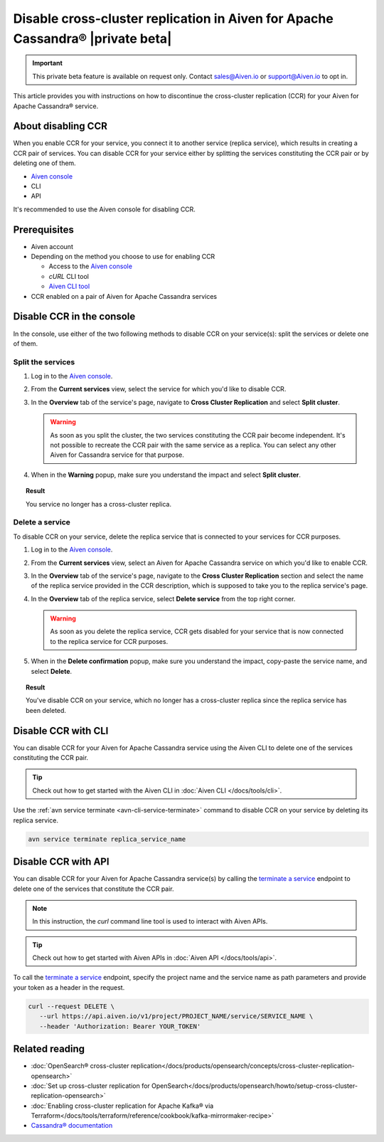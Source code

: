 Disable cross-cluster replication in Aiven for Apache Cassandra® |private beta|
===============================================================================

.. important::

   This private beta feature is available on request only. Contact sales@Aiven.io or support@Aiven.io to opt in. 

This article provides you with instructions on how to discontinue the cross-cluster replication (CCR) for your Aiven for Apache Cassandra® service.

About disabling CCR
-------------------

When you enable CCR for your service, you connect it to another service (replica service), which results in creating a CCR pair of services. You can disable CCR for your service either by splitting the services constituting the CCR pair or by deleting one of them.

* `Aiven console <https://console.aiven.io/>`_
* CLI
* API

It's recommended to use the Aiven console for disabling CCR.

Prerequisites
-------------

* Aiven account
* Depending on the method you choose to use for enabling CCR

  * Access to the `Aiven console <https://console.aiven.io/>`_
  * `cURL` CLI tool
  * `Aiven CLI tool <https://github.com/aiven/aiven-client>`_

* CCR enabled on a pair of Aiven for Apache Cassandra services

Disable CCR in the console
--------------------------

In the console, use either of the two following methods to disable CCR on your service(s): split the services or delete one of them.

Split the services
''''''''''''''''''

1. Log in to the `Aiven console <https://console.aiven.io/>`_.
2. From the **Current services** view, select the service for which you'd like to disable CCR.
3. In the **Overview** tab of the service's page, navigate to **Cross Cluster Replication** and select **Split cluster**.

   .. warning::

      As soon as you split the cluster, the two services constituting the CCR pair become independent. It's not possible to recreate the CCR pair with the same service as a replica. You can select any other Aiven for Cassandra service for that purpose.
   
4. When in the **Warning** popup, make sure you understand the impact and select **Split cluster**.

.. topic:: Result

   You service no longer has a cross-cluster replica.

Delete a service
''''''''''''''''

To disable CCR on your service, delete the replica service that is connected to your services for CCR purposes.

1. Log in to the `Aiven console <https://console.aiven.io/>`_.
2. From the **Current services** view, select an Aiven for Apache Cassandra service on which you'd like to enable CCR.
3. In the **Overview** tab of the service's page, navigate to the **Cross Cluster Replication** section and select the name of the replica service provided in the CCR description, which is supposed to take you to the replica service's page.
4. In the **Overview** tab of the replica service, select **Delete service** from the top right corner.

   .. warning::

      As soon as you delete the replica service, CCR gets disabled for your service that is now connected to the replica service for CCR purposes.

5. When in the **Delete confirmation** popup, make sure you understand the impact, copy-paste the service name, and select **Delete**.

.. topic:: Result

   You've disable CCR on your service, which no longer has a cross-cluster replica since the replica service has been deleted.

Disable CCR with CLI
--------------------

You can disable CCR for your Aiven for Apache Cassandra service using the Aiven CLI to delete one of the services constituting the CCR pair.

.. tip::

   Check out how to get started with the Aiven CLI in :doc:`Aiven CLI </docs/tools/cli>`.

Use the :ref:`avn service terminate <avn-cli-service-terminate>` command to disable CCR on your service by deleting its replica service.

.. code-block:: bash

   avn service terminate replica_service_name

Disable CCR with API
--------------------

You can disable CCR for your Aiven for Apache Cassandra service(s) by calling the `terminate a service <https://api.aiven.io/doc/#tag/Service/operation/ServiceDelete>`_ endpoint to delete one of the services that constitute the CCR pair.

.. note::
   
   In this instruction, the `curl` command line tool is used to interact with Aiven APIs.

.. tip::

   Check out how to get started with Aiven APIs in :doc:`Aiven API </docs/tools/api>`.

To call the `terminate a service <https://api.aiven.io/doc/#tag/Service/operation/ServiceDelete>`_ endpoint, specify the project name and the service name as path parameters and provide your token as a header in the request.

.. code-block:: bash

   curl --request DELETE \
      --url https://api.aiven.io/v1/project/PROJECT_NAME/service/SERVICE_NAME \
      --header 'Authorization: Bearer YOUR_TOKEN'

Related reading
---------------

* :doc:`OpenSearch® cross-cluster replication</docs/products/opensearch/concepts/cross-cluster-replication-opensearch>`
* :doc:`Set up cross-cluster replication for OpenSearch</docs/products/opensearch/howto/setup-cross-cluster-replication-opensearch>`
* :doc:`Enabling cross-cluster replication for Apache Kafka® via Terraform</docs/tools/terraform/reference/cookbook/kafka-mirrormaker-recipe>`
* `Cassandra® documentation <https://cassandra.apache.org/doc/latest/>`_

